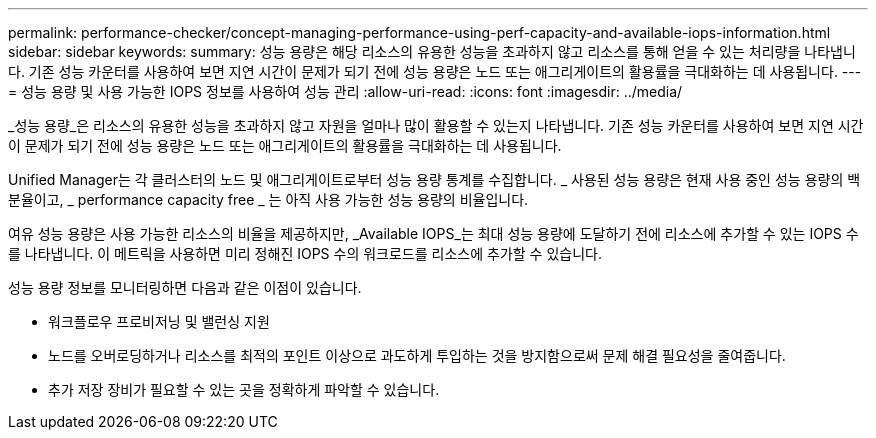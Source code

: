 ---
permalink: performance-checker/concept-managing-performance-using-perf-capacity-and-available-iops-information.html 
sidebar: sidebar 
keywords:  
summary: 성능 용량은 해당 리소스의 유용한 성능을 초과하지 않고 리소스를 통해 얻을 수 있는 처리량을 나타냅니다. 기존 성능 카운터를 사용하여 보면 지연 시간이 문제가 되기 전에 성능 용량은 노드 또는 애그리게이트의 활용률을 극대화하는 데 사용됩니다. 
---
= 성능 용량 및 사용 가능한 IOPS 정보를 사용하여 성능 관리
:allow-uri-read: 
:icons: font
:imagesdir: ../media/


[role="lead"]
_성능 용량_은 리소스의 유용한 성능을 초과하지 않고 자원을 얼마나 많이 활용할 수 있는지 나타냅니다. 기존 성능 카운터를 사용하여 보면 지연 시간이 문제가 되기 전에 성능 용량은 노드 또는 애그리게이트의 활용률을 극대화하는 데 사용됩니다.

Unified Manager는 각 클러스터의 노드 및 애그리게이트로부터 성능 용량 통계를 수집합니다. _ 사용된 성능 용량은 현재 사용 중인 성능 용량의 백분율이고, _ performance capacity free _ 는 아직 사용 가능한 성능 용량의 비율입니다.

여유 성능 용량은 사용 가능한 리소스의 비율을 제공하지만, _Available IOPS_는 최대 성능 용량에 도달하기 전에 리소스에 추가할 수 있는 IOPS 수를 나타냅니다. 이 메트릭을 사용하면 미리 정해진 IOPS 수의 워크로드를 리소스에 추가할 수 있습니다.

성능 용량 정보를 모니터링하면 다음과 같은 이점이 있습니다.

* 워크플로우 프로비저닝 및 밸런싱 지원
* 노드를 오버로딩하거나 리소스를 최적의 포인트 이상으로 과도하게 투입하는 것을 방지함으로써 문제 해결 필요성을 줄여줍니다.
* 추가 저장 장비가 필요할 수 있는 곳을 정확하게 파악할 수 있습니다.


